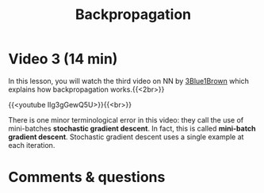 #+title: Backpropagation
#+description: Video
#+colordes: #663300
#+slug: 11_pt_backprop
#+weight: 11

#+OPTIONS: toc:nil

* Video 3 (14 min)

In this lesson, you will watch the third video on NN by [[https://www.3blue1brown.com/][3Blue1Brown]] which explains how backpropagation works.{{<2br>}}

{{<youtube Ilg3gGewQ5U>}}{{<br>}}

#+BEGIN_note
There is one minor terminological error in this video: they call the use of mini-batches *stochastic gradient descent*. In fact, this is called *mini-batch gradient descent*. Stochastic gradient descent uses a single example at each iteration.
#+END_note

* Comments & questions
